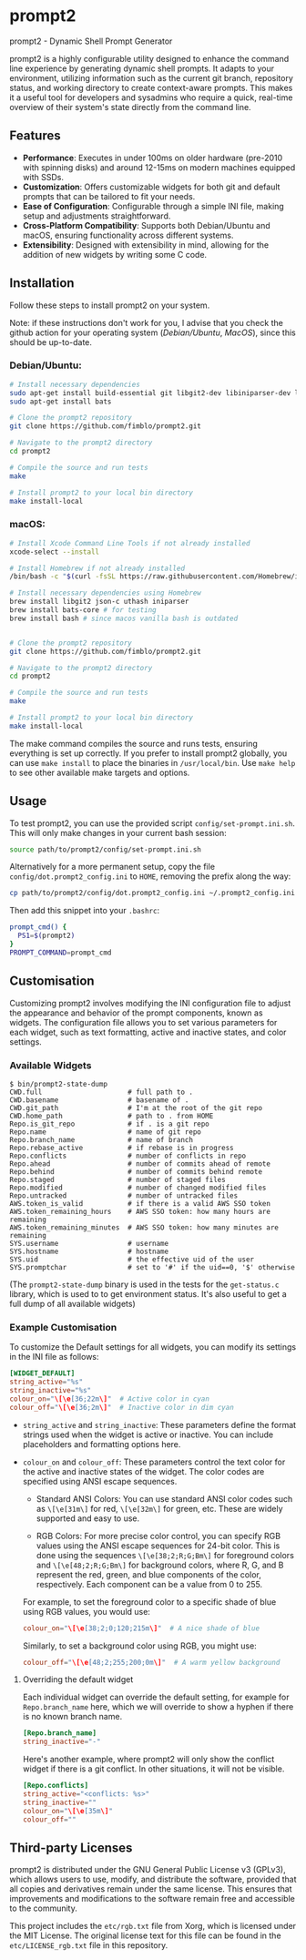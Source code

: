 * prompt2
[[https://github.com/fimblo/prompt2/actions/workflows/ubuntu.yml/badge.svg]]
[[https://github.com/fimblo/prompt2/actions/workflows/macos.yml/badge.svg]]

prompt2 - Dynamic Shell Prompt Generator

prompt2 is a highly configurable utility designed to enhance the
command line experience by generating dynamic shell prompts. It adapts
to your environment, utilizing information such as the current git
branch, repository status, and working directory to create
context-aware prompts. This makes it a useful tool for developers and
sysadmins who require a quick, real-time overview of their system's
state directly from the command line.

** Features
- *Performance*: Executes in under 100ms on older hardware (pre-2010
  with spinning disks) and around 12-15ms on modern machines equipped
  with SSDs.
- *Customization*: Offers customizable widgets for both git and
  default prompts that can be tailored to fit your needs.
- *Ease of Configuration*: Configurable through a simple INI file,
  making setup and adjustments straightforward.
- *Cross-Platform Compatibility*: Supports both Debian/Ubuntu and
  macOS, ensuring functionality across different systems.
- *Extensibility*: Designed with extensibility in mind, allowing for
  the addition of new widgets by writing some C code.
  
** Installation

Follow these steps to install prompt2 on your system.

Note: if these instructions don't work for you, I advise that you
check the github action for your operating system ([[.github/workflows/ubuntu.yml][Debian/Ubuntu]],
[[.github/workflows/macos.yml][MacOS]]), since this should be up-to-date.

*** Debian/Ubuntu:

#+begin_src bash
  # Install necessary dependencies
  sudo apt-get install build-essential git libgit2-dev libiniparser-dev libjson-c-dev uthash-dev
  sudo apt-get install bats

  # Clone the prompt2 repository
  git clone https://github.com/fimblo/prompt2.git

  # Navigate to the prompt2 directory
  cd prompt2

  # Compile the source and run tests
  make

  # Install prompt2 to your local bin directory
  make install-local
#+end_src


*** macOS:

#+begin_src bash
  # Install Xcode Command Line Tools if not already installed
  xcode-select --install

  # Install Homebrew if not already installed
  /bin/bash -c "$(curl -fsSL https://raw.githubusercontent.com/Homebrew/install/HEAD/install.sh)"

  # Install necessary dependencies using Homebrew
  brew install libgit2 json-c uthash iniparser
  brew install bats-core # for testing
  brew install bash # since macos vanilla bash is outdated


  # Clone the prompt2 repository
  git clone https://github.com/fimblo/prompt2.git

  # Navigate to the prompt2 directory
  cd prompt2

  # Compile the source and run tests
  make

  # Install prompt2 to your local bin directory
  make install-local
#+end_src


The make command compiles the source and runs tests, ensuring
everything is set up correctly. If you prefer to install prompt2
globally, you can use =make install= to place the binaries in
=/usr/local/bin=. Use =make help= to see other available make targets
and options.

** Usage

To test prompt2, you can use the provided script
=config/set-prompt.ini.sh=. This will only make changes in your
current bash session:

#+begin_src bash
  source path/to/prompt2/config/set-prompt.ini.sh
#+end_src



Alternatively for a more permanent setup, copy the file
=config/dot.prompt2_config.ini= to =HOME=, removing the prefix along
the way:

#+begin_src bash
  cp path/to/prompt2/config/dot.prompt2_config.ini ~/.prompt2_config.ini
#+end_src

Then add this snippet into your =.bashrc=:

#+begin_src bash
  prompt_cmd() {
    PS1=$(prompt2)
  }
  PROMPT_COMMAND=prompt_cmd
#+end_src

** Customisation

Customizing prompt2 involves modifying the INI configuration file to
adjust the appearance and behavior of the prompt components, known as
widgets. The configuration file allows you to set various parameters
for each widget, such as text formatting, active and inactive states,
and color settings.

*** Available Widgets

#+begin_example
$ bin/prompt2-state-dump
CWD.full                     # full path to .
CWD.basename                 # basename of .
CWD.git_path                 # I'm at the root of the git repo
CWD.home_path                # path to . from HOME
Repo.is_git_repo             # if . is a git repo
Repo.name                    # name of git repo
Repo.branch_name             # name of branch
Repo.rebase_active           # if rebase is in progress
Repo.conflicts               # number of conflicts in repo
Repo.ahead                   # number of commits ahead of remote
Repo.behind                  # number of commits behind remote
Repo.staged                  # number of staged files
Repo.modified                # number of changed modified files
Repo.untracked               # number of untracked files
AWS.token_is_valid           # if there is a valid AWS SSO token
AWS.token_remaining_hours    # AWS SSO token: how many hours are remaining
AWS.token_remaining_minutes  # AWS SSO token: how many minutes are remaining
SYS.username                 # username
SYS.hostname                 # hostname
SYS.uid                      # the effective uid of the user
SYS.promptchar               # set to '#' if the uid==0, '$' otherwise
#+end_example

(The =prompt2-state-dump= binary is used in the tests for the
=get-status.c= library, which is used to to get environment status.
It's also useful to get a full dump of all available widgets)

*** Example Customisation

To customize the Default settings for all widgets, you can modify its
settings in the INI file as follows:

#+begin_src conf
  [WIDGET_DEFAULT]
  string_active="%s"
  string_inactive="%s"
  colour_on="\[\e[36;22m\]"  # Active color in cyan
  colour_off="\[\e[36;2m\]"  # Inactive color in dim cyan
#+end_src

- =string_active= and =string_inactive=: These parameters define the
  format strings used when the widget is active or inactive. You can
  include placeholders and formatting options here.

- =colour_on= and =colour_off=: These parameters control the text
  color for the active and inactive states of the widget. The color
  codes are specified using ANSI escape sequences.

  - Standard ANSI Colors: You can use standard ANSI color codes such
    as =\[\e[31m\]= for red, =\[\e[32m\]= for green, etc. These are
    widely supported and easy to use.

  - RGB Colors: For more precise color control, you can specify RGB
    values using the ANSI escape sequences for 24-bit color. This is
    done using the sequences =\[\e[38;2;R;G;Bm\]= for foreground
    colors and =\[\e[48;2;R;G;Bm\]= for background colors, where R, G,
    and B represent the red, green, and blue components of the color,
    respectively. Each component can be a value from 0 to 255.

  For example, to set the foreground color to a specific shade of blue
  using RGB values, you would use:
  #+begin_src conf
    colour_on="\[\e[38;2;0;120;215m\]"  # A nice shade of blue
  #+end_src

  Similarly, to set a background color using RGB, you might use:
  #+begin_src conf
    colour_off="\[\e[48;2;255;200;0m\]"  # A warm yellow background
  #+end_src

**** Overriding the default widget

Each individual widget can override the default setting, for example
for =Repo.branch_name= here, which we will override to show a hyphen
if there is no known branch name.
#+begin_src conf
  [Repo.branch_name]
  string_inactive="-"
#+end_src

Here's another example, where prompt2 will only show the conflict
widget if there is a git conflict. In other situations, it will not be
visible.

#+begin_src conf
  [Repo.conflicts]
  string_active="<conflicts: %s>"
  string_inactive=""
  colour_on="\[\e[35m\]"
  colour_off=""
#+end_src

** Third-party Licenses

prompt2 is distributed under the GNU General Public License v3
(GPLv3), which allows users to use, modify, and distribute the
software, provided that all copies and derivatives remain under the
same license. This ensures that improvements and modifications to the
software remain free and accessible to the community.

This project includes the =etc/rgb.txt= file from Xorg, which is
licensed under the MIT License. The original license text for this
file can be found in the =etc/LICENSE_rgb.txt= file in this
repository.
